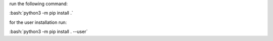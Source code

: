 .. role:: bash(code)
   :language: bash

run the following command:

:bash:`python3 -m pip install .`

for the user installation run:

:bash:`python3 -m pip install . --user`

